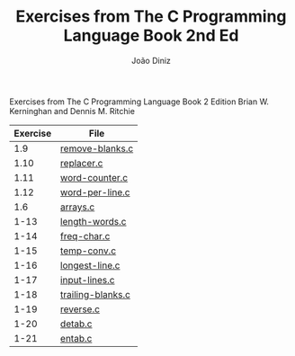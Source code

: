 
#+TITLE: Exercises from The C Programming Language Book 2nd Ed
#+AUTHOR: João Diniz
#+EMAIL: joaodiniz@msn.com

Exercises from The C Programming Language Book 2 Edition
Brian W. Kerninghan and Dennis M. Ritchie

#+NAME: Exercises
|----------+-------------------|
| Exercise | File              |
|----------+-------------------|
|      1.9 | [[file:remove-blanks.c][remove-blanks.c]]   |
|     1.10 | [[file:replacer.c][replacer.c]]        |
|     1.11 | [[file:word-counter.c][word-counter.c]]    |
|     1.12 | [[file:word-per-line.c][word-per-line.c]]   |
|      1.6 | [[file:arrays.c][arrays.c]]          |
|     1-13 | [[file:length-words.c][length-words.c]]    |
|     1-14 | [[file:freq-char.c][freq-char.c]]       |
|     1-15 | [[file:temp-conv.c][temp-conv.c]]       |
|     1-16 | [[file:longest-line.c][longest-line.c]]    |
|     1-17 | [[file:input-lines.c][input-lines.c]]     |
|     1-18 | [[file:trailing-blanks.c][trailing-blanks.c]] |
|     1-19 | [[file:reverse.c][reverse.c]]         |
|     1-20 | [[file:detab.c][detab.c]]           |
|     1-21 | [[file:entab.c][entab.c]]           |


